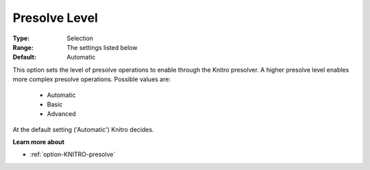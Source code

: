 .. _option-KNITRO-presolve_level:


Presolve Level
==============



:Type:	Selection	
:Range:	The settings listed below	
:Default:	Automatic	



This option sets the level of presolve operations to enable through the Knitro presolver. A higher presolve level enables more complex presolve operations. Possible values are:



    *	Automatic
    *	Basic
    *	Advanced




At the default setting ('Automatic') Knitro decides.





**Learn more about** 

*	:ref:`option-KNITRO-presolve`  

